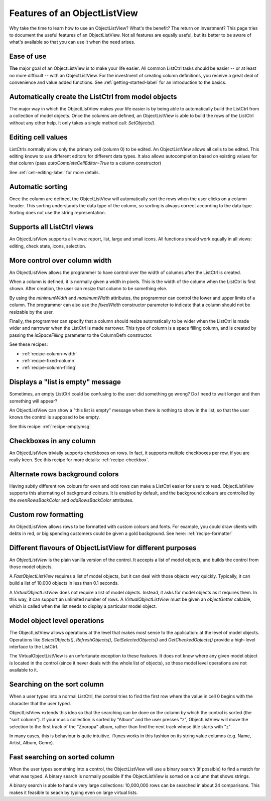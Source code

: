.. -*- coding: UTF-8 -*-

.. _features:

Features of an ObjectListView
=============================

Why take the time to learn how to use an ObjectListView? What's the benefit? The return on
investment? This page tries to document the useful features of an ObjectListView. Not all
features are equally useful, but its better to be aware of what's available so that you
can use it when the need arises.

Ease of use
-----------

**The** major goal of an ObjectListView is to make your life easier. All common ListCtrl
tasks should be easier -- or at least no more difficult -- with an ObjectListView. For the
investment of creating column definitions, you receive a great deal of convenience and
value added functions. See :ref:`getting-started-label` for an
introduction to the basics.

Automatically create the ListCtrl from model objects
----------------------------------------------------

The major way in which the ObjectListView makes your life easier is by being able to
automatically build the ListCtrl from a collection of model objects. Once the columns
are defined, an ObjectListView is able to build the rows of the ListCtrl without any
other help. It only takes a single method call: `SetObjects()`.

Editing cell values
-------------------

ListCtrls normally allow only the primary cell (column 0) to be edited.
An ObjectListView allows all cells to be edited. This editing knows to use different
editors for different data types. It also allows autocompletion based on existing values
for that column (pass `autoCompleteCellEditor=True` to a column constructor)

See :ref:`cell-editing-label` for more details.

Automatic sorting
-----------------

Once the column are defined, the ObjectListView will automatically sort the rows when the
user clicks on a column header. This sorting understands the data type of the column, so
sorting is always correct according to the data type. Sorting does not use the string
representation.

Supports all ListCtrl views
---------------------------

An ObjectListView supports all views: report, list, large and small icons. All functions
should work equally in all views: editing, check state, icons, selection.

More control over column width
------------------------------

An ObjectListView allows the programmer to have control over the width of columns after
the ListCtrl is created.

When a column is defined, it is normally given a width in pixels. This is the width of the
column when the ListCtrl is first shown. After creation, the user can resize that column
to be something else.

By using the `minimumWidth` and `maximumWidth` attributes, the programmer can control the
lower and upper limits of a column. The programmer can also use the `fixedWidth`
constructor parameter to indicate that a column should not be resizable by the user.

Finally, the programmer can specify that a column should resize automatically to be wider
when the ListCtrl is made wider and narrower when the ListCtrl is made narrower.
This type of column is a space filling column, and is created by passing the
`isSpaceFilling` parameter to the ColumnDefn constructor.

See these recipes:

* :ref:`recipe-column-width`
* :ref:`recipe-fixed-column`
* :ref:`recipe-column-filling`


Displays a "list is empty" message
----------------------------------

Sometimes, an empty ListCtrl could be confusing to the user: did something go wrong?
Do I need to wait longer and then something will appear?

An ObjectListView can show a "this list is empty" message when there is nothing
to show in the list, so that the user knows the control is supposed to be empty.

See this recipe: :ref:`recipe-emptymsg`

Checkboxes in any column
------------------------

An ObjectListView trivially supports checkboxes on rows. In fact, it supports multiple
checkboxes per row, if you are really keen. See this recipe for more details:
:ref:`recipe-checkbox`.

Alternate rows background colors
--------------------------------

Having subtly different row colours for even and odd rows can make a ListCtrl easier
for users to read. ObjectListView supports this alternating of background colours.
It is enabled by default, and the background colours are controlled by the `evenRowsBackColor`
and `oddRowsBackColor` attributes.

Custom row formatting
---------------------

An ObjectListView allows rows to be formatted with custom colours and fonts. For example,
you could draw clients with debts in red, or big spending customers could be given a gold
background. See here: :ref:`recipe-formatter`

Different flavours of ObjectListView for different purposes
-----------------------------------------------------------

An `ObjectListView` is the plain vanilla version of the control. It accepts a list of
model objects, and builds the control from those model objects.

A `FastObjectListView` requires a list of model objects, but it can deal with those
objects very quickly. Typically, it can build a list of 10,000 objects in less than 0.1 seconds.

A `VirtualObjectListView` does not require a list of model objects. Instead, it asks for
model objects as it requires them. In this way, it can support an unlimited number of rows.
A `VirtualObjectListView` must be given an `objectGetter` callable, which is called when
the list needs to display a particular model object.

Model object level operations
-----------------------------

The ObjectListView allows operations at the level that makes most sense to the
application: at the level of model objects. Operations like `SelectObjects()`,
`RefreshObjects()`, `GetSelectedObjects()` and `GetCheckedObjects()` provide a high-level
interface to the ListCtrl.

The VirtualObjectListView is an unfortunate exception to these features. It does not know
where any given model object is located in the control (since it never deals with the
whole list of objects), so these model level operations are not available to it.

Searching on the sort column
----------------------------

When a user types into a normal ListCtrl, the control tries to find the first row where
the value in cell 0 begins with the character that the user typed.

ObjectListView extends this idea so that the searching can be done on the column by which
the control is sorted (the "sort column"). If your music collection is sorted by "Album"
and the user presses "z", ObjectListView will move the selection to the first track of the
"Zooropa" album, rather than find the next track whose title starts with "z".

In many cases, this is behaviour is quite intuitive. iTunes works in this fashion on its
string value columns (e.g. Name, Artist, Album, Genre).

Fast searching on sorted column
-------------------------------

When the user types something into a control, the ObjectListView will use a binary search
(if possible) to find a match for what was typed. A binary search is normally possible if
the ObjectListView is sorted on a column that shows strings.

A binary search is able to handle very large collections: 10,000,000 rows can be searched
in about 24 comparisons. This makes it feasible to seach by typing even on large virtual
lists.
